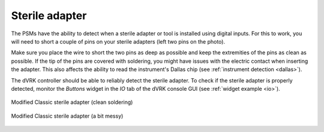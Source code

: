 Sterile adapter
***************

The PSMs have the ability to detect when a sterile adapter or tool is
installed using digital inputs.  For this to work, you will need to
short a couple of pins on your sterile adapters (left two pins on the
photo).

Make sure you place the wire to short the two pins as deep as possible
and keep the extremities of the pins as clean as possible.  If the tip
of the pins are covered with soldering, you might have issues with the
electric contact when inserting the adapter.  This also affects the
ability to read the instrument's Dallas chip (see :ref:`instrument
detection <dallas>`).

The dVRK controller should be able to reliably detect the sterile
adapter.  To check if the sterile adapter is properly detected,
monitor the *Buttons* widget in the *IO* tab of the dVRK console GUI
(see :ref:`widget example <io>`).


.. figure:: /images/Classic/PSM/classic-PSM-sterile-adapter-back.jpeg
   :width: 600
   :align: center

   Modified Classic sterile adapter (clean soldering)

.. figure:: /images/Classic/PSM/modified-sterile-adapter.jpg
   :width: 400
   :align: center

   Modified Classic sterile adapter (a bit messy)

